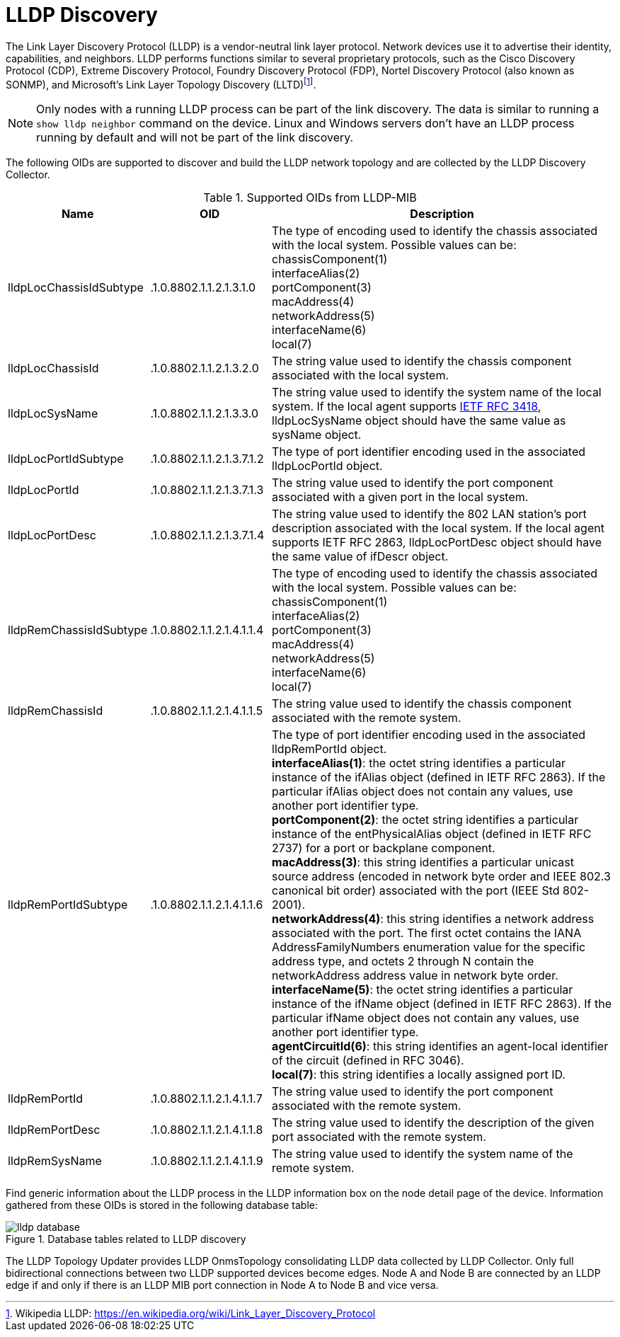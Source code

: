 
= LLDP Discovery

The Link Layer Discovery Protocol (LLDP) is a vendor-neutral link layer protocol.
Network devices use it to advertise their identity, capabilities, and neighbors.
LLDP performs functions similar to several proprietary protocols, such as the Cisco Discovery Protocol (CDP), Extreme Discovery Protocol, Foundry Discovery Protocol (FDP), Nortel Discovery Protocol (also known as SONMP), and Microsoft's Link Layer Topology Discovery (LLTD)footnote:[Wikipedia LLDP: https://en.wikipedia.org/wiki/Link_Layer_Discovery_Protocol].


NOTE: Only nodes with a running LLDP process can be part of the link discovery.
      The data is similar to running a `show lldp neighbor` command on the device.
      Linux and Windows servers don't have an LLDP process running by default and will not be part of the link discovery.

The following OIDs are supported to discover and build the LLDP network topology and are collected by the LLDP Discovery Collector.

.Supported OIDs from LLDP-MIB
[options="header"]
[cols="1,1,3"]
|===
| Name                     | OID                       | Description
| lldpLocChassisIdSubtype  | .1.0.8802.1.1.2.1.3.1.0   | The type of encoding used to identify the chassis associated with the local system. Possible values can be: +
                                                            chassisComponent(1) +
                                                            interfaceAlias(2) +
                                                            portComponent(3) +
                                                            macAddress(4) +
                                                            networkAddress(5) +
                                                            interfaceName(6) +
                                                            local(7)
| lldpLocChassisId        | .1.0.8802.1.1.2.1.3.2.0   | The string value used to identify the chassis component associated with the local system.
| lldpLocSysName          | .1.0.8802.1.1.2.1.3.3.0   | The string value used to identify the system name of the local system.
                                                            If the local agent supports link:http://tools.ietf.org/html/rfc3418[IETF RFC 3418], lldpLocSysName object should have the same value as sysName object.
| lldpLocPortIdSubtype    | .1.0.8802.1.1.2.1.3.7.1.2 | The type of port identifier encoding used in the associated lldpLocPortId object.
| lldpLocPortId           | .1.0.8802.1.1.2.1.3.7.1.3 | The string value used to identify the port component associated with a given port in the local system.
| lldpLocPortDesc         | .1.0.8802.1.1.2.1.3.7.1.4 | The string value used to identify the 802 LAN station's port description associated with the local system.
                                                            If the local agent supports IETF RFC 2863, lldpLocPortDesc object should have the same value of ifDescr object.
| lldpRemChassisIdSubtype | .1.0.8802.1.1.2.1.4.1.1.4 | The type of encoding used to identify the chassis associated with the local system. Possible values can be: +
                                                            chassisComponent(1) +
                                                            interfaceAlias(2) +
                                                            portComponent(3) +
                                                            macAddress(4) +
                                                            networkAddress(5) +
                                                            interfaceName(6) +
                                                            local(7)
| lldpRemChassisId        | .1.0.8802.1.1.2.1.4.1.1.5 | The string value used to identify the chassis component associated with the remote system.
| lldpRemPortIdSubtype    | .1.0.8802.1.1.2.1.4.1.1.6 | The type of port identifier encoding used in the associated lldpRemPortId object. +
                                                            *interfaceAlias(1)*: the octet string identifies a particular instance of the ifAlias object (defined in IETF RFC 2863). If the particular ifAlias object does not contain any values, use another port identifier type. +
                                                            *portComponent(2)*: the octet string identifies a particular instance of the entPhysicalAlias object (defined in IETF RFC 2737) for a port or backplane component. +
                                                            *macAddress(3)*: this string identifies a particular unicast source address (encoded in network byte order and IEEE 802.3 canonical bit order) associated with the port (IEEE Std 802-2001). +
                                                            *networkAddress(4)*: this string identifies a network address associated with the port.
                                                            The first octet contains the IANA AddressFamilyNumbers enumeration value for the specific address type, and octets 2 through N contain the networkAddress address value in network byte order. +
                                                            *interfaceName(5)*: the octet string identifies a particular instance of the ifName object (defined in IETF RFC 2863).
                                                            If the particular ifName object does not contain any values, use another port identifier type. +
                                                            *agentCircuitId(6)*: this string identifies an agent-local identifier of the circuit  (defined in RFC 3046). +
                                                            *local(7)*: this string identifies a locally assigned port ID.
| lldpRemPortId           | .1.0.8802.1.1.2.1.4.1.1.7 | The string value used to identify the port component associated with the remote system.
| lldpRemPortDesc         | .1.0.8802.1.1.2.1.4.1.1.8 | The string value used to identify the description of the given port associated with the remote system.
| lldpRemSysName          | .1.0.8802.1.1.2.1.4.1.1.9 | The string value used to identify the system name of the remote system.
|===

Find generic information about the LLDP process in the LLDP information box on the node detail page of the device.
Information gathered from these OIDs is stored in the following database table:

.Database tables related to LLDP discovery
image::enlinkd/lldp-database.png[]


The LLDP Topology Updater provides LLDP OnmsTopology consolidating LLDP data collected by LLDP Collector.
Only full bidirectional connections between two LLDP supported devices become edges.
Node A and Node B are connected by an LLDP edge if and only if there is an LLDP MIB port connection in Node A to Node B and vice versa.
